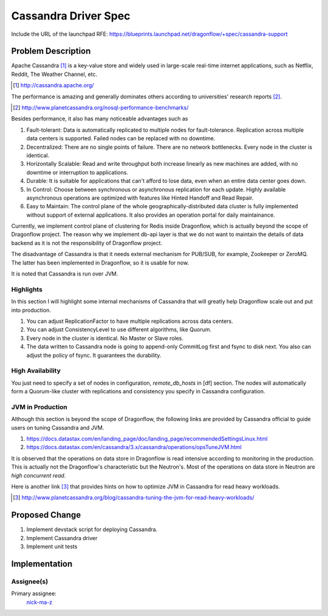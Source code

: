 ..
 This work is licensed under a Creative Commons Attribution 3.0 Unported
 License.

 http://creativecommons.org/licenses/by/3.0/legalcode

=====================
Cassandra Driver Spec
=====================

Include the URL of the launchpad RFE:
https://blueprints.launchpad.net/dragonflow/+spec/cassandra-support

Problem Description
===================

Apache Cassandra [#]_ is a key-value store and widely used in
large-scale real-time internet applications, such as Netflix, Reddit,
The Weather Channel, etc.

.. [#] http://cassandra.apache.org/

The performance is amazing and generally dominates others according
to universities' research reports [#]_.

.. [#] http://www.planetcassandra.org/nosql-performance-benchmarks/

Besides performance, it also has many noticeable advantages such as

#. Fault-tolerant: Data is automatically replicated to multiple nodes
   for fault-tolerance. Replication across multiple data centers is supported.
   Failed nodes can be replaced with no downtime.
#. Decentralized: There are no single points of failure. There are no network
   bottlenecks. Every node in the cluster is identical.
#. Horizontally Scalable: Read and write throughput both increase linearly
   as new machines are added, with no downtime or interruption to applications.
#. Durable: It is suitable for applications that can't afford to lose data,
   even when an entire data center goes down.
#. In Control: Choose between synchronous or asynchronous replication for each
   update. Highly available asynchronous operations are optimized with features
   like Hinted Handoff and Read Repair.
#. Easy to Maintain: The control plane of the whole geographically-distributed
   data cluster is fully implemented without support of external applications.
   It also provides an operation portal for daily maintainance.

Currently, we implement control plane of clustering for Redis inside Dragonflow,
which is actually beyond the scope of Dragonflow project. The reason why we
implement db-api layer is that we do not want to maintain the details of data
backend as it is not the responsibility of Dragonflow project.

The disadvantage of Cassandra is that it needs external mechanism for PUB/SUB,
for example, Zookeeper or ZeroMQ. The latter has been implemented in Dragonflow,
so it is usable for now.

It is noted that Cassandra is run over JVM.

Highlights
----------

In this section I will highlight some internal mechanisms of Cassandra that will
greatly help Dragonflow scale out and put into production.

#. You can adjust ReplicationFactor to have multiple replications across data centers.
#. You can adjust ConsistencyLevel to use different algorithms, like Quorum.
#. Every node in the cluster is identical. No Master or Slave roles.
#. The data written to Cassandra node is going to append-only CommitLog first and
   fsync to disk next. You also can adjust the policy of fsync. It guarantees the durability.

High Availability
-----------------

You just need to specify a set of nodes in configuration, *remote_db_hosts* in [df] section.
The nodes will automatically form a Quorum-like cluster with replications and consistency
you specify in Cassandra configuration.

JVM in Production
-----------------

Although this section is beyond the scope of Dragonflow, the following links are provided
by Cassandra official to guide users on tuning Cassandra and JVM.

#. https://docs.datastax.com/en/landing_page/doc/landing_page/recommendedSettingsLinux.html
#. https://docs.datastax.com/en/cassandra/3.x/cassandra/operations/opsTuneJVM.html

It is observed that the operations on data store in Dragonflow is read intensive according to
monitoring in the production. This is actually not the Dragonflow's characteristic but the
Neutron's. Most of the operations on data store in Neutron are *high concurrent read*.

Here is another link [#]_ that provides hints on how to optimize JVM in Cassandra for
read heavy workloads.

.. [#] http://www.planetcassandra.org/blog/cassandra-tuning-the-jvm-for-read-heavy-workloads/

Proposed Change
===============

#. Implement devstack script for deploying Cassandra.
#. Implement Cassandra driver
#. Implement unit tests

Implementation
==============

Assignee(s)
-----------

Primary assignee:
  `nick-ma-z <https://launchpad.net/~nick-ma-z>`_
